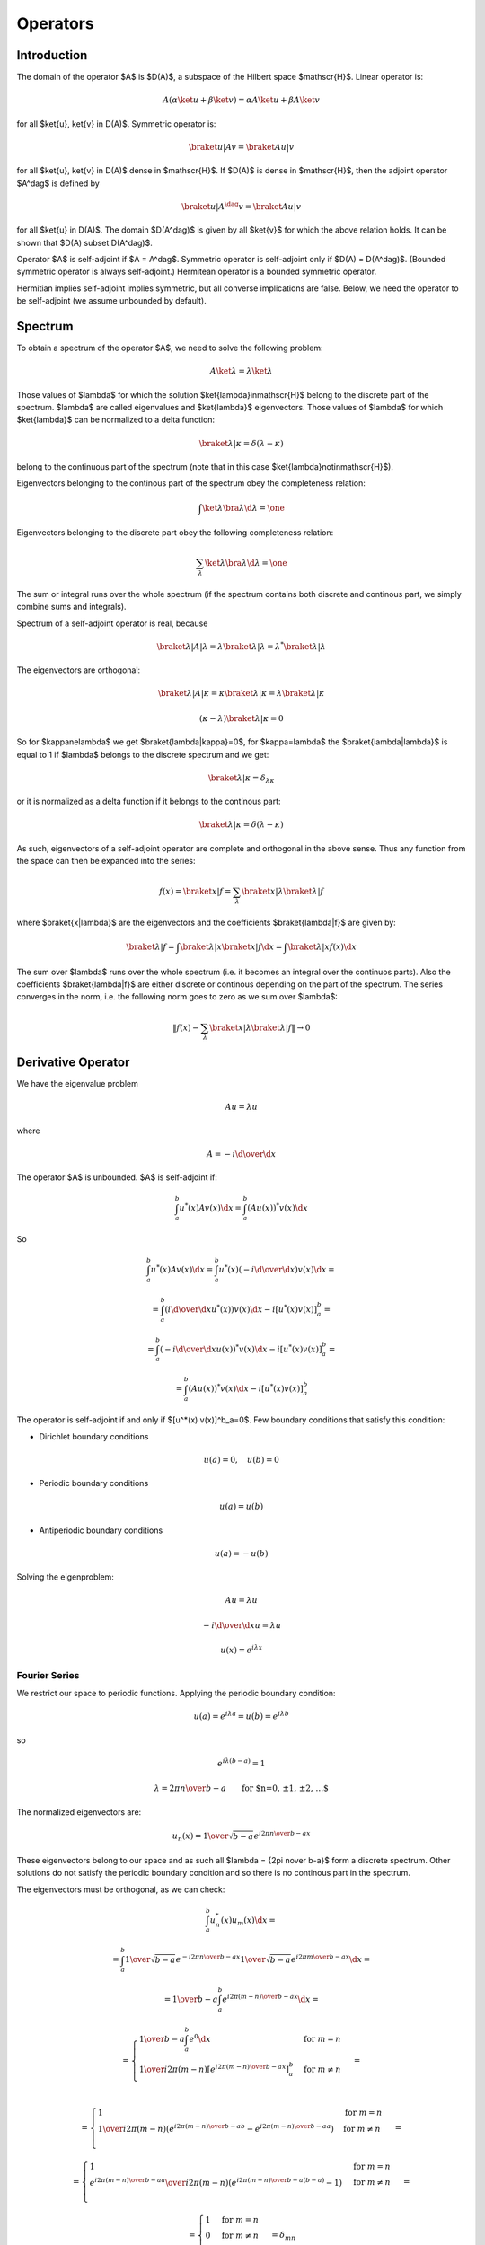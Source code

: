 =========
Operators
=========

Introduction
============

The domain of the operator $A$ is $D(A)$, a subspace of the Hilbert space
$\mathscr{H}$.
Linear operator is:

.. math::

    A (\alpha \ket{u} + \beta \ket{v}) = \alpha A \ket{u} + \beta A \ket{v}

for all $\ket{u}, \ket{v} \in D(A)$.
Symmetric operator is:

.. math::

    \braket{u|Av} = \braket{Au|v}

for all $\ket{u}, \ket{v} \in D(A)$ dense in $\mathscr{H}$.
If $D(A)$ is dense in $\mathscr{H}$, then the adjoint operator $A^\dag$ is
defined by

.. math::

    \braket{u|A^\dag v} = \braket{Au|v}

for all $\ket{u} \in D(A)$. The domain $D(A^\dag)$ is given by all
$\ket{v}$ for which the above relation holds. It can be shown that
$D(A) \subset D(A^\dag)$.

Operator $A$ is self-adjoint if $A = A^\dag$.
Symmetric operator is self-adjoint only if $D(A) = D(A^\dag)$. (Bounded
symmetric operator is always self-adjoint.)
Hermitean operator is a bounded symmetric operator.

Hermitian implies self-adjoint implies symmetric, but all converse implications
are false.
Below, we need the operator to be self-adjoint (we assume
unbounded by default).

Spectrum
========

To obtain a spectrum of the operator $A$, we need to solve the following
problem:

.. math::

    A \ket{\lambda} = \lambda \ket{\lambda}

Those values of $\lambda$ for which the solution $\ket{\lambda}\in\mathscr{H}$
belong to the discrete part of the spectrum. $\lambda$ are called eigenvalues
and $\ket{\lambda}$ eigenvectors.
Those values of $\lambda$ for which $\ket{\lambda}$ can be normalized
to a delta function:

.. math::

   \braket{\lambda|\kappa} = \delta(\lambda-\kappa)

belong to the continuous part of the spectrum (note that in this case
$\ket{\lambda}\notin\mathscr{H}$).

Eigenvectors belonging to the continous part of the spectrum obey the
completeness relation:

.. math::

    \int \ket{\lambda}\bra{\lambda} \d \lambda = \one

Eigenvectors belonging to the discrete part obey the following completeness
relation:

.. math::

    \sum_\lambda \ket{\lambda}\bra{\lambda} \d \lambda = \one

The sum or integral runs over the whole spectrum (if the spectrum contains both
discrete and continous part, we simply combine sums and integrals).

Spectrum of a self-adjoint operator is real, because

.. math::

    \braket{\lambda|A|\lambda} = \lambda \braket{\lambda|\lambda} =
        \lambda^* \braket{\lambda|\lambda}


The eigenvectors are orthogonal:

.. math::

    \braket{\lambda|A|\kappa} = \kappa \braket{\lambda|\kappa} =
        \lambda \braket{\lambda|\kappa}

    (\kappa-\lambda) \braket{\lambda|\kappa} = 0

So for $\kappa\ne\lambda$ we get $\braket{\lambda|\kappa}=0$,
for $\kappa=\lambda$ the $\braket{\lambda|\lambda}$ is equal to 1 if
$\lambda$ belongs to the discrete spectrum and we get:

.. math::

    \braket{\lambda|\kappa} = \delta_{\lambda\kappa}

or it is normalized as a delta function if it belongs to the continous part:

.. math::

    \braket{\lambda|\kappa} = \delta(\lambda-\kappa)


As such, eigenvectors of a self-adjoint operator are complete and orthogonal
in the above sense. Thus any function from the space can then be expanded into
the series:

.. math::

    f(x) = \braket{x|f} = \sum_\lambda \braket{x|\lambda}\braket{\lambda|f}

where $\braket{x|\lambda}$ are the eigenvectors and the
coefficients $\braket{\lambda|f}$ are given by:

.. math::

    \braket{\lambda|f} = \int \braket{\lambda|x}\braket{x|f} \d x
        = \int \braket{\lambda|x} f(x) \d x

The sum over $\lambda$ runs over the whole spectrum (i.e. it becomes an
integral over the continuos parts). Also the coefficients $\braket{\lambda|f}$
are either discrete or continous depending on the part of the spectrum.
The series converges in the norm, i.e. the following norm goes to zero as we
sum over $\lambda$:

.. math::

    \left\| f(x) - \sum_\lambda \braket{x|\lambda}\braket{\lambda|f} \right\|
        \to 0

.. _deriv_operator:

Derivative Operator
===================

We have the eigenvalue problem

.. math::

    A u = \lambda u

where

.. math::

    A = -i {\d \over \d x}

The operator $A$ is unbounded.
$A$ is self-adjoint if:

.. math::

    \int_a^b u^*(x) A v(x) \d x = \int_a^b (A u(x))^* v(x) \d x

So

.. math::

    \int_a^b u^*(x) A v(x) \d x
        = \int_a^b u^*(x) \left(-i {\d \over \d x}\right) v(x) \d x =

        = \int_a^b \left(i {\d \over \d x} u^*(x) \right) v(x) \d x
            -i[u^*(x) v(x)]^b_a =

        = \int_a^b \left(-i {\d \over \d x} u(x) \right)^* v(x) \d x
            -i[u^*(x) v(x)]^b_a =

        = \int_a^b (A u(x))^* v(x) \d x -i[u^*(x) v(x)]^b_a


The operator is self-adjoint if and only if $[u^*(x) v(x)]^b_a=0$.
Few boundary conditions that satisfy this condition:

* Dirichlet boundary conditions

.. math::

    u(a) = 0, \quad u(b) = 0

* Periodic boundary conditions

.. math::

    u(a) = u(b)

* Antiperiodic boundary conditions

.. math::

    u(a) = -u(b)

Solving the eigenproblem:

.. math::

    A u = \lambda u

    -i {\d \over \d x} u = \lambda u

    u(x) = e^{i\lambda x}


Fourier Series
--------------

We restrict our space to periodic functions.
Applying the periodic boundary condition:

.. math::

    u(a) = e^{i\lambda a} = u(b) = e^{i\lambda b}

so

.. math::

    e^{i\lambda (b-a)} = 1

    \lambda = {2\pi n\over b-a}\quad\quad{\mbox{for $n=0, \pm 1, \pm 2, \dots$}}

The normalized eigenvectors are:

.. math::

    u_n(x) = {1\over\sqrt{b-a}} e^{i {2\pi n\over b-a} x}

These eigenvectors belong to our space and as such all
$\lambda = {2\pi n\over b-a}$ form a discrete spectrum. Other solutions
do not satisfy the periodic boundary condition and so there is no continous
part in the spectrum.

The eigenvectors must be orthogonal, as we can check:

.. math::

    \int_a^b u_n^*(x) u_m(x) \d x =

    = \int_a^b
        {1\over\sqrt{b-a}} e^{-i {2\pi n\over b-a} x}
        {1\over\sqrt{b-a}} e^{i {2\pi m\over b-a} x}
        \d x =

    = {1\over b-a} \int_a^b
        e^{i {2\pi (m-n)\over b-a} x}
        \d x =

    = \begin{cases}
        {1\over b-a} \int_a^b e^{0} \d x & \mbox{for } m = n \\
        {1\over i 2\pi (m-n) } \left[e^{i {2\pi (m-n)\over b-a} x}\right]^b_a &
            \mbox{for } m \ne n \\
      \end{cases} =

    = \begin{cases}
        1 & \mbox{for } m = n \\
        {1\over i 2\pi (m-n) } \left(
            e^{i {2\pi (m-n)\over b-a} b}-e^{i {2\pi (m-n)\over b-a} a}\right) &
            \mbox{for } m \ne n \\
      \end{cases} =

    = \begin{cases}
        1 & \mbox{for } m = n \\
        {e^{i {2\pi (m-n)\over b-a} a}\over i 2\pi (m-n)} \left(
            e^{i {2\pi (m-n)\over b-a} (b-a)}-1\right) &
            \mbox{for } m \ne n \\
      \end{cases} =

    = \begin{cases}
        1 & \mbox{for } m = n \\
        0 & \mbox{for } m \ne n \\
      \end{cases} =
      \delta_{mn}

The eigenvectors must be complete:

.. math::

    \sum_{n=-\infty}^\infty \ket{n}\bra{n} = \one

    \sum_{n=-\infty}^\infty \braket{x|n}\braket{n|x'} = \braket{x|x'}

    \sum_{n=-\infty}^\infty u_n(x) u_n^*(x') \d x = \delta(x-x')

Any function $f(x)$ can then be expanded on the interval $[a, b]$ into the
Fourier series:

.. math::

    f(x) = \braket{x|f} = \sum_{n=-\infty}^\infty \braket{x|n}\braket{n|f}
    = \sum_{n=-\infty}^\infty c_n' u_n(x)
    = \sum_{n=-\infty}^\infty c_n' {1\over\sqrt{b-a}} e^{i {2\pi n\over b-a} x}
    = \sum_{n=-\infty}^\infty c_n e^{i {2\pi n\over b-a} x}

    c_n = c_n' {1\over\sqrt{b-a}}
        = \braket{n|f} {1\over\sqrt{b-a}}
        = {1\over\sqrt{b-a}} \int_a^b \braket{n|x}\braket{x|f} \d x
        = {1\over\sqrt{b-a}} \int_a^b u_n^*(x) f(x) \d x
        = {1\over b-a} \int_a^b e^{-i {2\pi n\over b-a} x} f(x) \d x

Equivalently, this can be written using $\sin$ and $\cos$ directly:

.. math::

    f(x)
        = \sum_{n=-\infty}^\infty c_n
            e^{i {2\pi n\over b-a} x} =

        = \sum_{n=-\infty}^\infty c_n
            \cos \left({2\pi n\over b-a} x\right)
        + \sum_{n=-\infty}^\infty i c_n
            \sin \left({2\pi n\over b-a} x\right) =

        = c_0 + \sum_{n=1}^\infty (c_n + c_{-n})
            \cos \left({2\pi n\over b-a} x\right)
        + \sum_{n=1}^\infty i (c_n - c_{-n})
            \sin \left({2\pi n\over b-a} x\right)

By introducing the coefficients $a_n$ and $b_n$:

.. math::

    a_n &= c_n + c_{-n}      \quad\quad {\mbox{for } n = 0, 1, 2, \dots} \\
    b_n &= i(c_n - c_{-n})   \quad\quad {\mbox{for } n = 1, 2, \dots}

we can write the series as:

.. math::

    f(x)
        = {a_0\over 2} + \sum_{n=1}^\infty a_n
            \cos \left({2\pi n\over b-a} x\right)
        + \sum_{n=1}^\infty b_n \sin \left({2\pi n\over b-a} x\right)

we get:

.. math::

    a_n = c_n + c_{-n}
        = {1\over b-a} \int_a^b \left(
            e^{-i {2\pi n\over b-a} x} + e^{i {2\pi n\over b-a} x}\right)
            f(x) \d x
        = {2\over b-a} \int_a^b \cos \left({2\pi n\over b-a} x\right)
            f(x) \d x

    b_n = i(c_n - c_{-n})
        = {i\over b-a} \int_a^b \left(
            e^{-i {2\pi n\over b-a} x} - e^{i {2\pi n\over b-a} x}\right)
            f(x) \d x
        = {2\over b-a} \int_a^b \sin \left({2\pi n\over b-a} x\right)
            f(x) \d x

Conceptually, we are taking the complex orthonormal basis
$u_n(x) = {1\over\sqrt{b-a}} e^{i {2\pi n\over b-a} x}$ and creating
a real orthonormal basis $v_n(x)$ composed of
$u_0$, $\Re u_1$, $\Re u_2$, ..., $\Im u_1$, $\Im u_2$, ... as follows:

.. math::

    v_n(x) = \begin{cases}
        \sqrt{2} \Re u_n =  {\sqrt 2\over\sqrt{b-a}}\cos {2\pi\over b-a} n x
            & \mbox{for } n > 0\\
        u_0  = {1\over\sqrt{b-a}}                     & \mbox{for } n = 0\\
        \sqrt{2} \Im u_{|n|} = {\sqrt 2\over\sqrt{b-a}}
            \sin {2\pi\over b-a} |n| x     & \mbox{for } n < 0\\
        \end{cases}

We are only summing over the positive arguments in $\sin$ and $\cos$, thus the
absolute value for $n < 0$. The basis $v_n$ is orthonormal:

.. math::

    \int_a^b v_n(x) v_m(x) \d x = \delta_{n m}

and complete:

.. math::

    \sum_{n=-\infty}^\infty v_n(x) v_n(x') \d x = \delta(x-x')

This is not the only way to create the real orthonormal basis. In general:

.. math::

    u_n(x) = \braket{x|n}

    v_n(x) = \braket{x|n}_R

    \ket{n}_R = \sum_m U_{n m} \ket{m}

We require the new basis $\ket{n}_R$ to be orthonormal:

.. math::

    \braket{n|m}_R = \delta_{n m}

    \sum_{kl} \braket{k|U^*_{nk} U_{ml} | l} = \delta_{n m}

    \sum_{kl} U^*_{nk} U_{ml} \delta_{kl} = \delta_{n m}

    \sum_k U^*_{nk} U_{mk} = \delta_{n m}

This restricts the $U_{nm}$ matrices to be unitary ($U^{-1} = U^\dag$),
because:

.. math::

    U U^\dag = \one

    (U U^\dag)_{mn} = (\one)_{mn} = \delta_{mn}

    \sum_k (U)_{mk} (U^\dag)_{kn} = \delta_{mn}

    \sum_k U_{mk} U^*_{nk} = \delta_{mn}

The unitarity condition also makes sure, that the real basis is complete:

.. math::

    \sum_n \ket{n}_R \bra{n}_R
        = \sum_n \sum_{kl} U_{nk} \ket{k}\bra{l} U_{nl}^*
        = \sum_{kl} \delta_{kl} \ket{k}\bra{l}
        = \sum_k \ket{k}\bra{k}
        = \one

Requiring $\ket{n}_R$ to be real and using $\ket{m}^* = \ket{-m}$ we get:

.. math::

    \ket{n}_R^* = \ket{n}_R

    \sum_m U_{nm}^* \ket{m}^* = \sum_m U_{nm} \ket{m}

    \sum_m U_{nm}^* \ket{-m} = \sum_m U_{nm} \ket{m}

    \sum_m U_{n,-m}^* \ket{m} = \sum_m U_{nm} \ket{m}

    \sum_m (U_{nm} -U_{n,-m}^*) \ket{m} = 0

    U_{nm} = U_{n,-m}^*

    U_{nm}^* = U_{n,-m}

Because the basis $\ket{m}$ is complete. So the only conditions on the matrices
$U_{mn}$ are:

.. math::

    U^{-1} = U^\dag

    U_{nm}^* = U_{n,-m}

They imply that the new basis will be real, orthonormal and complete.
Our final restriction is that we want each real basis element to correspond to
the same frequency $\pm m$ (possible sign change is ok): this means that
we can only mix the same frequencies, i.e.:

.. math::

    U_{nm} = 0\quad\mbox{for } |n| \ne |m|

and also that the nonzero matrix elements can only be of the form
$R e^{i{\pi\over 2} n}$ for $n=0, 1, 2, 3$ (i.e. $\pm R$ or $\pm iR$ for some
positive $R$).

Up to possible sign changes and permutations, this determines the matrix
uniquely. Our choice above is:

.. math::

    U_{nm} = \begin{cases}
        {\delta_{nm} + \delta_{n,-m}\over\sqrt{2}}   & \mbox{for } n > 0\\
        \delta_{0m}                                  & \mbox{for } n = 0\\
        {\delta_{nm} - \delta_{n,-m}\over i\sqrt{2}} & \mbox{for } n < 0\\
        \end{cases}

In other words, we get (except that the matrix is infinite):

.. math::

    \begin{pmatrix}
    v_3 \\
    v_2 \\
    v_1 \\
    v_0 \\
    v_{-1} \\
    v_{-2} \\
    v_{-3} \\
    \end{pmatrix} =
    \begin{pmatrix}
    {1\over  \sqrt 2} & & & & & &  {1\over  \sqrt2} \\
    & {1\over  \sqrt 2} & & & &  {1\over  \sqrt2} & \\
    & & {1\over  \sqrt 2} & &  {1\over  \sqrt2} & & \\
    & & &                  1                  & & & \\
    & & {1\over i\sqrt 2} & & -{1\over i\sqrt2} & & \\
    & {1\over i\sqrt 2} & & & & -{1\over i\sqrt2} & \\
    {1\over i\sqrt 2} & & & & & & -{1\over i\sqrt2} \\
    \end{pmatrix}
        \begin{pmatrix}
        u_3 \\
        u_2 \\
        u_1 \\
        u_0 \\
        u_{-1} \\
        u_{-2} \\
        u_{-3} \\
        \end{pmatrix}

Fourier Transform
-----------------

Our domain is $(-\infty, \infty)$, so the solution of the eigen problem is:

.. math::

    A u = \lambda u

    -i {\d \over \d x} u = \lambda u

    u(x) = e^{i\lambda x}

The normalized eigenfunctions are:

.. math::

    u_\lambda(x) = {1\over\sqrt{2\pi}} e^{i\lambda x}

We calculate the normalization:

.. math::

    \int_{-\infty}^\infty u_\lambda^*(x) u_\kappa(x) \d x =

    = \int_{-\infty}^\infty
        {1\over\sqrt{2\pi}} e^{-i\lambda x}
        {1\over\sqrt{2\pi}} e^{i\kappa x}
        \d x =

    = {1\over 2\pi} \int_{-\infty}^\infty e^{i(\kappa-\lambda) x} \d x =

    = \delta(\kappa-\lambda)

So the spectrum is continous. The eigenvectors must be complete:

.. math::

    \int_{-\infty}^\infty \ket{\lambda}\bra{\lambda} \d \lambda = \one

    \int_{-\infty}^\infty \braket{x|\lambda}\braket{\lambda|x'} \d \lambda
        = \braket{x|x'}

    \int_{-\infty}^\infty u_\lambda(x) u_\lambda^*(x') \d \lambda = \delta(x-x')

Any function $f(x)$ can then be written as:

.. math::

    f(x) = \braket{x|f}
    = \int_{-\infty}^\infty \braket{x|\lambda}\braket{\lambda|f} \d \lambda
    = \int_{-\infty}^\infty u_\lambda(x) \hat f(\lambda) \d \lambda
    = {1\over\sqrt{2\pi}} \int_{-\infty}^\infty e^{i\lambda x}
        \hat f(\lambda) \d \lambda

where $\hat f(\lambda)$ is called the Fourier transform of $f(x)$:

.. math::

    \hat f(\lambda) = \braket{\lambda|f}
    = \int_{-\infty}^\infty \braket{\lambda|x}\braket{x|f} \d x
    = \int_{-\infty}^\infty u_\lambda^*(x) f(x) \d x
    = {1\over\sqrt{2\pi}}\int_{-\infty}^\infty
        e^{-i\lambda x} f(x) \d x

Sturm–Liouville Operator
========================

The Sturm-Liouville operator $L$ is:

.. math::

    L u(x)  = {1 \over w(x)} \left(-{\d\over \d x}
        \left(p(x){\d u(x)\over dx}\right) +q(x) u(x) \right)

Everything is real.
The scalar product is weighted by $w(x)$. The operator is self-adjoint if:

.. math::

    \int_a^b u(x) L v(x) w(x) \d x = \int_a^b (L u(x)) v(x) w(x) \d x

so

.. math::

    \int_a^b u(x) L v(x) w(x) \d x =

    = \int_a^b u(x) {1 \over w(x)} \left(-{\d\over \d x}
        \left(p(x){\d v(x)\over dx}\right) +q(x) v(x) \right)
        w(x) \d x =

    = \int_a^b \left(-u(x) {\d\over \d x}
        \left(p(x){\d v(x)\over dx}\right) + u(x) q(x) v(x) \right)
        \d x =

    = \int_a^b \left({\d u(x)\over\d x} p(x){\d v(x)\over dx}
        + u(x) q(x) v(x) \right) \d x
          -\left[u(x)p(x){\d v(x)\over dx}\right]^b_a
          =

    = \int_a^b \left(-{\d\over \d x} \left(p(x) {\d u(x)\over\d x}\right) v(x)
        + u(x) q(x) v(x) \right) \d x
          -\left[u(x)p(x){\d v(x)\over dx}-{\d u(x)\over dx}p(x)v(x)\right]^b_a
          =

    = \int_a^b \left(L u(x)\right) v(x) w(x) \d x
          -\left[u(x)p(x){\d v(x)\over dx}-{\d u(x)\over dx}p(x)v(x)\right]^b_a

And the operator $L$ is self-adjoint if and only if:

.. math::

    \left[u(x)p(x)v'(x)-u'(x)p(x)v(x)\right]^b_a = 0

This condition can be satisfied by various boundary conditions.
For example:

* Dirichlet boundary conditions

.. math::

    u(a) = 0, \quad u(b) = 0

* Neumann boundary conditions

.. math::

    u'(a) = 0, \quad u'(b) = 0

* Periodic boundary conditions

.. math::

    u(a)  &= u(b) \\
    u'(a) &= u'(b)

* Antiperiodic boundary conditions

.. math::

    u(a)  &= -u(b) \\
    u'(a) &= -u'(b)

or mixtures of these, e.g. Dirichlet at $x=a$ and Neumann at $x=b$.

Legendre Polynomials
--------------------

Legendre polynomials $P_n(x)$ are solutions of the Sturm–Liouville problem on
the interval $[-1, 1]$ with $p(x)=1-x^2$, $q(x)=0$, $w(x)=1$ and
$\lambda=n(n+1)$:

.. math::

    L u(x)  = n(n+1) u(x)

    L u(x)  = -{\d\over \d x} \left((1-x^2){\d u(x)\over dx}\right)

The operator $L$ is self-adjoint due to vanishing $p(x)$ at
the endpoints:

.. math::

    \left[(u(x)v'(x)-u'(x)v(x))p(x)\right]_{-1}^1
        = \left[(u(x)v'(x)-u'(x)v(x))(1-x^2)\right]_{-1}^1 = 0

We restrict our space to bounded functions. The solutions of the eigenvalue
problem for integer $n$ are Legendre polynomials $P_n(x)$, the normalized
eigenvectors $u_n(x)$ are:

.. math::

    u_n(x) = \sqrt{2n+1\over 2} P_n(x)

Solutions for non
integer $n$ are Legendre functions that are singular at the end points and as
such are not solutions that we want. As such, the spectrum is discrete and the
Legendre polynomials form a complete orthogonal basis for functions
on the interval $[-1, 1]$:

.. math::

    \int_{-1}^1 u_n(x) u_m(x)
    = {2n+1\over 2} \int_{-1}^1 P_n(x) P_m(x)
    = \delta_{n m}

    \sum_{n=0}^\infty u_n(x) u_n(x')
    = {2n+1\over 2} \sum_{n=0}^\infty P_n(x) P_n(x')
    = \delta(x-x')

any function $f(x)$ on the interval $[-1, 1]$ can be expanded as:

.. math::

    f(x) = \sum_{n=0}^\infty f_n' u_n(x)
        = \sum_{n=0}^\infty f_n' \sqrt{2n+1\over 2} P_n(x)
        = \sum_{n=0}^\infty f_n P_n(x)

    f_n = f_n' \sqrt{2n+1\over 2}
        = \sqrt{2n+1\over 2} \int_{-1}^1 u_n(x) f(x)
        = {2n+1\over 2} \int_{-1}^1 P_n(x) f(x)

Angular Momentum Operator
=========================

The angular momentum operators $L_1$, $L_2$ and $L_3$ are given by:

.. math::

    L_j = -i \epsilon_{jkl} x_k \partial_l

in spherical coordinates:

.. math::

    L_1 &= i \left(\sin \phi \ \partial_\theta
         + \cot \theta \cos \phi \ \partial_\phi\right) \\
    L_2 &= i \left(-\cos\phi \ \partial_\theta
        + \cot \theta \sin \phi \ \partial_\phi\right) \\
    L_3 &= -i \partial_\phi

and

.. math::

    L^2 = L_1^2 + L_2^2 + L_3^2 =
         - \left( {1\over\sin\theta} \partial_\theta
                \left(\sin\theta \ \partial_\theta \right)
         + {1\over \sin^2\theta}\partial_\phi^2\right)

The eigenproblem is:

.. math::
    :label: Ylm_eig

    L^2 \ket{lm} &= l(l+1) \ket{lm} \\
    L_3 \ket{lm} &= m \ket{lm}

Using Condon & Shortley phase convention, it can be shown that:

.. math::
    :label: ladder

    (L_1 \pm i L_2) \ket{l, m} = \sqrt{(l \mp m)(l\pm m + 1)} \ket{l,m \pm 1}

and by repeated application:

.. math::

    (L_1 \pm i L_2)^k \ket{l, m} =

        = \sqrt{(l \mp m)(l \mp m-1)\cdots(l\mp m -k+1)
            (l\pm m + 1)(l\pm m + 2)\cdots(l\mp m + k)} \ket{l,m \pm k} =

        = \sqrt{{(l\mp m)!\over (l\pm m)!} {(l\pm m + k)!\over (l\mp m - k)!}}
            \ket{l,m \pm k}

where

.. math::

    L_1 + i L_2 = i \sin \phi \ \partial_\theta
         + i \cot \theta \cos \phi \ \partial_\phi
        \pm \left(\cos\phi \ \partial_\theta
        - \cot \theta \sin \phi \ \partial_\phi\right) =

    = e^{\pm i\phi} \left(\pm \partial_\theta + i \cot\theta \partial_\phi
        \right)

The solution of :eq:`Ylm_eig` is of the form:

.. math::
    :label: Ylm_form

    \braket{\theta \phi | l m} = Y_{lm}(\theta, \phi)
        = \Theta_{lm}(\theta) \Phi_m(\phi)

and we get from :eq:`Ylm_eig`:

.. math::

    -i {\d\over\d\phi} \Phi_m(\phi) = m \Phi_m(\phi)

on the interval $[0, 2 \pi]$ with the boundary condition $\Phi_m(0) =
\Phi_m(2\pi)$. From
:ref:`deriv_operator` the eigenvalues are all integer $m$
and the normalized eigenvector is:

.. math::
    :label: Phi_sol

    \Phi_m(\phi) = {1\over\sqrt{2\pi}} e^{im\phi}

Substituting :eq:`Phi_sol` into :eq:`Ylm_form` we get from
:eq:`Ylm_eig` an ordinary second order differential equation for
$\Theta_{lm}(\theta)$:

.. math::

    L^2 \ket{lm} = l(l+1) \ket{lm}

    - \left( {1\over\sin\theta} \partial_\theta
                \left(\sin\theta \ \partial_\theta \right)
         + {1\over \sin^2\theta}\partial_\phi^2\right)
        {1\over\sqrt{2\pi}} e^{im\phi} \Theta_{lm}
        = l(l+1) {1\over\sqrt{2\pi}} e^{im\phi} \Theta_{lm}

    {1\over\sin\theta} {\d\over\d \theta}
                \left(\sin\theta {\d\over\d \theta} \Theta_{lm}\right)
                +
            \left( l(l+1) - {m^2\over \sin^2\theta} \right) \Theta_{lm} = 0

    {\d\over\d \cos\theta} \left((1-\cos^2\theta)
        {\d\over\d \cos \theta} \Theta_{lm}\right)
                +
            \left( l(l+1) - {m^2\over 1-\cos^2\theta} \right) \Theta_{lm} = 0

    {\d\over\d z} \left((1-z^2) {\d \Theta_{lm}\over\d z}\right)
        + \left(l (l+1) - {m^2\over 1-z^2}\right)\Theta_{lm} = 0

where

.. math::

    z = \cos\theta

This equation can be solved using the following approach.
From :eq:`ladder` we get:

.. math::

    (L_1\pm iL_2)Y_{lm}(\theta, \phi)
    = (L_1\pm iL_2)\Theta_{lm}(\theta)\Phi_m(\phi) =

    = e^{\pm i\phi} \left(\pm \partial_\theta + i \cot\theta \partial_\phi
        \right) \Theta_{lm}(\theta) {1\over\sqrt{2\pi}} e^{im\phi} =

    = {1\over\sqrt{2\pi}} e^{i(m\pm1)\phi}
        \left(\pm {\d\over\d \theta} -m \cot\theta \right) \Theta_{lm}(\theta) =

    = \mp {1\over\sqrt{2\pi}} e^{i(m\pm1)\phi}
        \left(\sin\theta {\d\over\d \cos \theta} \mp m
            {\d\sin\theta\over\d \cos\theta} \right) \Theta_{lm}(\theta) =

    = \mp {1\over\sqrt{2\pi}} e^{i(m\pm1)\phi}
        \sin^{1\pm m}\theta \left({\d\over\d \cos \theta}
        \sin^{\mp m}\theta\ \Theta_{lm}(\theta) \right) =

    = \mp \Phi_{m\pm 1}(\phi)
        \sin^{1\pm m}\theta \left({\d\over\d \cos \theta}
        \sin^{\mp m}\theta\ \Theta_{lm}(\theta) \right)


and by repeated application we get:

.. math::

    (L_1\pm iL_2)^k Y_{lm}(\theta, \phi)
    = (\mp 1)^k \Phi_{m\pm k}(\phi)
        \sin^{k\pm m}\theta \left({\d^k\over(\d \cos \theta)^k}
        \sin^{\mp m}\theta\ \Theta_{lm}(\theta) \right) =

    = \sqrt{{(l\mp m)!\over (l\pm m)!} {(l\pm m + k)!\over (l\mp m - k)!}}
        \Phi_{m \pm k}(\phi) \Theta_{l,m\pm k}(\theta)

from which we obtain:

.. math::
    :label: Theta_lmpmk

    \Theta_{l,m\pm k}(\theta) =
        \sqrt{{(l\pm m)!\over (l\mp m)!} {(l\mp m - k)!\over (l\pm m + k)!}}
            (\mp 1)^k
        \sin^{k\pm m}\theta \left({\d^k\over(\d \cos \theta)^k}
        \sin^{\mp m}\theta\ \Theta_{lm}(\theta) \right)

As a special case for $m=0$ and $k=m>0$ we get:

.. math::
    :label: Theta_lpmm

    \Theta_{l,\pm m}(\theta) =
            (\mp 1)^m
        \sqrt{{(l - m)!\over (l + m)!}}
        \sin^{m}\theta \left({\d^m\over(\d \cos \theta)^m}
        \Theta_{l0}(\theta) \right)

and for $m=l$ and $k=l-m$ we get (we only use the $\Theta_{l,m- k}$ branch):

.. math::
    :label: Theta_ll

    \Theta_{lm}(\theta) =
    \Theta_{l,l-(l-m)}(\theta) =

        = \sqrt{{(l- l)!\over (l+ l)!} {(l+ l - (l-m))!\over (l- l +
        l-m)!}}
            (+ 1)^{l-m}
        \sin^{l-m- l}\theta \left({\d^{l-m}\over(\d \cos \theta)^{l-m}}
        \sin^{+ l}\theta\ \Theta_{ll}(\theta) \right) =

        = \sqrt{{1\over (2l)!} {(l+m)!\over (l-m)!}}
        {1\over\sin^m\theta} \left({\d^{l-m}\over(\d \cos \theta)^{l-m}}
        \sin^l\theta\ \Theta_{ll}(\theta) \right)

From
:eq:`ladder` we get:

.. math::

    (L_1 + i L_2) Y_{ll}
        = \sqrt{(l - l)(l + l + 1)} Y_{ll} = 0

Using :eq:`Phi_sol` this gives us a first order differential equation:

.. math::

    (L_1 + i L_2) \Theta_{ll} \Phi_l = 0

    e^{i\phi} \left(\partial_\theta + i \cot\theta \partial_\phi
        \right) \Theta_{ll} {1\over\sqrt{2\pi}} e^{i l\phi} = 0

    {\partial \Theta_{ll}\over\partial \theta} - l \cot \theta \ \Theta_{ll} = 0

from which

.. math::
    :label: Theta_ll_form

    \Theta_{ll}(\theta) = (-1)^l \sqrt{(2l+1)!\over 2} {1\over 2^l l!}
        \sin^l \theta

It is normalized as:

.. math::

    \int_0^\pi \Theta_{ll}^2 \sin\theta\ \d\theta = 1

We used the value of the integral:

.. math::

    \int_0^\pi \sin^{2l+1}\theta\ \d\theta = {\sqrt\pi\ \Gamma(l+1)
        \over \Gamma(l+{3\over2})}
     = {\sqrt\pi\  2^{l+1} l! \over (2l+1)!! \sqrt\pi}
     = {2^{l+1} l! \over (2l+1)!!}
     = {2^{2l+2} (l+1)! l! \over (2l+2)!} =

     = {(2^{l+1} l!)^2 (l+1) \over (2l+2)!}
     = {4 (2^l l!)^2 (l+1) \over (2l+1)! 2 (l+1)}
     = {2 (2^l l!)^2 \over (2l+1)!}

Using :eq:`Theta_ll_form` in :eq:`Theta_ll` we get:

.. math::

    \Theta_{lm}(\theta)
        = (-1)^l \sqrt{{2l+1\over 2}{(l+m)!\over (l-m)!}}
        {1\over 2^l l!}
        {1\over\sin^m\theta} {\d^{l-m}\over(\d \cos \theta)^{l-m}}
        \sin^{2l}\theta

for $m=0$ we obtain:

.. math::

    \Theta_{l0}(\theta)
        = (-1)^l \sqrt{{2l+1\over 2}}
        {1\over 2^l l!}
        {\d^l\over(\d \cos \theta)^l}
        \sin^{2l}\theta =

        = \sqrt{{2l+1\over 2}}
        {1\over 2^l l!}
        {\d^l\over(\d \cos \theta)^l}
        (\cos^2\theta-1)^l =

        = \sqrt{{2l+1\over 2}} P_l(\cos\theta)

where

.. math::

    P_l(z) = {1\over 2^l l!} {\d^l\over\d z^l} (z^2-1)^l

is the Rodrigues' formula for Legendre polynomials.
We substitute $\Theta_{l0}$ into :eq:`Theta_lpmm` and get:

.. math::
    :label: Theta3

    \Theta_{l,\pm m}(\theta) =
            (\mp 1)^m
        \sqrt{{2l+1\over 2}{(l - m)!\over (l + m)!}}
        \sin^{m}\theta \left({\d^m\over(\d \cos \theta)^m}
        P_l(\cos\theta) \right)

Hence $\Theta_{lm} = (-1)^m \Theta_{l,-m}$.
Using associated Legendre polynomials, we can write:

.. math::
    :label: thetaPlm

    \Theta_{lm}(\theta) = \sqrt{{2l+1\over 2}{(l-m)!\over (l+m)!}}
        P_l^m(\cos \theta)

where (for all $m$):

.. math::

        P_l^m(\cos \theta)
        = (-1)^l {(l+m)!\over (l-m)!} {1\over 2^l l!}
        {1\over\sin^m\theta} {\d^{l-m}\over(\d \cos \theta)^{l-m}}
        \sin^{2l}\theta =

        = {(l+m)!\over (l-m)!} {1\over 2^l l!}
        {1\over\sin^m\theta} {\d^{l-m}\over(\d \cos \theta)^{l-m}}
        (\cos^2\theta-1)^l =

        = (-1)^m {1\over 2^l l!}
        {(1-\cos^2)^m\theta\over\sin^m\theta}
            {\d^{l+m}\over(\d \cos \theta)^{l+m}}
        (\cos^2\theta-1)^l =

        = (-1)^m {1\over 2^l l!}
        \sin^m\theta {\d^{l+m}\over(\d \cos \theta)^{l+m}}
        (\cos^2\theta-1)^l =

        = (-1)^m {1\over 2^l l!}
        (1-z^2)^{m\over 2} {\d^{l+m}\over \d z^{l+m}} (z^2-1)^l

hence (comparing the second and fourth equation above):

.. math::
    :label: Pmm

    P^{-m}_l(z) = (-1)^m {(l-m)!\over (l+m)!} P_l^m(z)

This is valid for all $m$ (positive or negative).
For $m \ge 0$ we get from :eq:`Theta3` and :eq:`Pmm`:

.. math::

        P_l^{m}(\cos \theta) =
            (-1)^m
        \sin^{m}\theta {\d^m\over(\d \cos \theta)^m} P_l(\cos\theta)

        P_l^{-m}(\cos \theta) = {(l-m)!\over (l+m)!}
        \sin^{m}\theta {\d^m\over(\d \cos \theta)^m} P_l(\cos\theta)

        P_l^{m}(z) =
            (-1)^m
        (1-z^2)^{m\over2} {\d^m\over\d z^m} P_l(z)

        P_l^{-m}(z) = {(l-m)!\over (l+m)!}
        (1-z^2)^{m\over2} {\d^m\over\d z^m} P_l(z)

This is usually used as the definition of the associated Legendre polynomials.
They include the Condon & Shortley phase factor $(-1)^m$ (only for positive
$m$). Some authors omit it (then it needs to be included in the equation
:eq:`thetaPlm`). Note that :eq:`thetaPlm` for $m<0$ can be also written as:

.. math::

    \Theta_{lm}(\theta)
        = \sqrt{{2l+1\over 2}{(l-m)!\over (l+m)!}} P_l^m(\cos \theta)
        = \sqrt{{2l+1\over 2}{(l+m)!\over (l-m)!}} {(l-m)!\over (l+m)!}
            P_l^m(\cos \theta) =

        = (-1)^m \sqrt{{2l+1\over 2}{(l+m)!\over (l-m)!}} P_l^{-m}(\cos \theta)
        = (-1)^m \sqrt{{2l+1\over 2}{(l-|m|)!\over (l+|m|)!}} P_l^{|m|}
            (\cos \theta)

Thanks to

.. math::

    i^{m-|m|} = \begin{cases}
        1      & \mbox{for } m \ge 0\\
        (-1)^m & \mbox{for } m < 0\\
        \end{cases}

we can write for all $m$:

.. math::

    \Theta_{lm}(\theta)
        = \sqrt{{2l+1\over 2}{(l-m)!\over (l+m)!}} P_l^m(\cos \theta)
        = i^{m-|m|} \sqrt{{2l+1\over 2}{(l-|m|)!\over (l+|m|)!}}
            P_l^{|m|}(\cos \theta)

The normalization of associated Legendre polynomials is:

.. math::

    \int_{-1}^1 \Theta_{lm}(\theta) \Theta_{l' m}(\theta)
        \sin\theta \d \theta
        = \delta_{l l'}

    \int_{-1}^1 P_l^m(x) P_{l'}^m(x) \d x = {2\over 2l+1} {(l+m)!\over(l-m)!}
        \delta_{l l'}

Finally, we get (for all $m$):

.. math::

    Y_{lm}(\theta, \phi)
        = \Theta_{lm}(\theta) \Phi_m(\phi)
        = \sqrt{{2l+1\over 4\pi}{(l-m)!\over (l+m)!}}
        P_l^m(\cos \theta) e^{im\phi} =

        = i^{m-|m|} \sqrt{{2l+1\over 4\pi}{(l-|m|)!\over (l+|m|)!}}
        P_l^{|m|}(\cos \theta) e^{im\phi} =

        = (-1)^m i^{m+|m|} \sqrt{{2l+1\over 4\pi}{(l-|m|)!\over (l+|m|)!}}
        P_l^{|m|}(\cos \theta) e^{im\phi}

Any function on the sphere can be expanded as:

.. math::

    f(\theta, \phi) = \braket{\theta \phi | f}
    = \sum_{l=0}^\infty \sum_{m=-l}^l \braket{\theta \phi|l m}
        \braket{l m | f}
    = \sum_{l=0}^\infty \sum_{m=-l}^l Y_{lm}(\theta, \phi)
        f_{l m}

    f_{lm} = \braket{l m | f}
    = \int \braket{l m | \Omega} \braket{\Omega | f} \d\Omega =

    = \int_0^{2\pi}\d\phi \int_0^\pi \d\theta
        \braket{l m | \theta \phi} \braket{\theta \phi | f} \sin \theta
    = \int_0^{2\pi}\d\phi \int_0^\pi \d\theta \ 
        Y_{lm}^*(\theta, \phi) f(\theta, \phi)  \sin \theta

Real Spherical Harmonics
------------------------

The most obvious approach is to use a similar way as for Fourier series.
We rearrange the sum:

.. math::

    f(\theta, \phi)
    = \sum_{l=0}^\infty \sum_{m=-l}^l Y_{lm}(\theta, \phi)
        f_{l m}
    = \sum_{l=0}^\infty \sum_{m=-l}^l \Theta_{lm}(\theta, \phi)
        {1\over\sqrt {2\pi}} e^{im\phi}
        f_{l m} =

    = {1\over\sqrt {2\pi}}
    \sum_{l=0}^\infty \sum_{m=-l}^l
        \left(
            \Theta_{lm}(\theta, \phi)
            \cos m \phi
            f_{l m}
        +
            \Theta_{lm}(\theta, \phi)
            i \sin m \phi
        f_{l m} \right) =

    = {1\over\sqrt {2\pi}}
    \sum_{l=0}^\infty
        \left(
        \Theta_{l0}(\theta, \phi) f_{l 0}
        +
        \sum_{m=1}^l \left(
            (
            \Theta_{lm}(\theta, \phi)
            f_{l m}
            +
            \Theta_{l,-m}(\theta, \phi)
            f_{l, -m})
            \cos m \phi
        +
            i(
            \Theta_{lm}(\theta, \phi)
            f_{l m}
            -
            \Theta_{l,-m}(\theta, \phi)
            f_{l, -m})
             \sin m \phi
         \right)\right) =

    = {1\over\sqrt {2\pi}}
    \sum_{l=0}^\infty
        \left(
        \Theta_{l0}(\theta, \phi) f_{l 0}
        +
        \sum_{m=1}^l  \left(
            \Theta_{lm}(\theta, \phi)
            ( f_{l m} + (-1)^m f_{l, -m}) \cos m \phi
        +
            \Theta_{lm}(\theta, \phi)
            i(f_{lm} - (-1)^m f_{l, -m}) \sin m \phi
         \right)\right) =

    = {1\over\sqrt {2\pi}}
    \sum_{l=0}^\infty
        \left(
        \Theta_{l0}(\theta, \phi) f_{l 0}
        +
        \sum_{m=1}^l  \left(
            \Theta_{lm}(\theta, \phi)
            {f_{l m} + (-1)^m f_{l, -m}\over \sqrt 2} \sqrt 2 \cos m \phi
        +
            \Theta_{lm}(\theta, \phi)
            i{ f_{lm} - (-1)^m f_{l, -m}\over \sqrt 2} \sqrt 2 \sin m \phi
         \right)\right) =

    = {1\over\sqrt {2\pi}}
    \sum_{l=0}^\infty
        \left(
        \Theta_{l0}(\theta, \phi) \tilde f_{l 0}
        +
        \sum_{m=1}^l  \left(
            \Theta_{lm}(\theta, \phi)
            \tilde f_{l m} \sqrt 2 \cos m \phi
        +
            \Theta_{lm}(\theta, \phi)
            \tilde f_{l, -m} \sqrt 2 \sin m \phi
         \right)\right) =

    = {1\over\sqrt {2\pi}}
    \sum_{l=0}^\infty
        \left(
        \Theta_{l0}(\theta, \phi) \tilde f_{l 0}
        +
        \sum_{m=1}^l
            \Theta_{lm}(\theta, \phi)
            \tilde f_{l m} \sqrt 2 \cos m \phi
        +\sum_{m=-l}^{-1}
            \Theta_{l|m|}(\theta, \phi)
            \tilde f_{lm} \sqrt 2 \sin |m| \phi
         \right) =

    = \sum_{l=0}^\infty \sum_{m=-l}^l Z_{lm}(\theta, \phi)
        \tilde f_{l m}

Where the real spherical harmonics $Z_{lm}$ are:

.. math::

    Z_{lm}(\theta, \phi) = \begin{cases}
        \sqrt{2} {\Theta_{lm}\over\sqrt{2\pi}} \cos m \phi & \mbox{for } m > 0\\
        {\Theta_{l0}\over\sqrt{2\pi}} & \mbox{for } m = 0\\
        \sqrt{2} {\Theta_{l |m|}\over\sqrt{2\pi}} \sin |m| \phi
            & \mbox{for } m < 0\\
      \end{cases}
    =
    \begin{cases}
        \sqrt{2} \Re(Y_{lm}(\theta, \phi))\\
        Y_{l0}(\theta, \phi) \\
        \sqrt{2} \Im(Y_{l |m|}(\theta, \phi))\\
      \end{cases}
    =
    \begin{cases}
        {1\over\sqrt{2}}(Y_{lm}(\theta, \phi) + Y_{lm}^*(\theta, \phi))\\
        Y_{l0}(\theta, \phi) \\
        {1\over i\sqrt{2}} (Y_{l |m|}(\theta, \phi) -Y_{l|m|}^*(\theta, \phi))\\
      \end{cases}

and the coefficients $\tilde f_{lm}$ are:

.. math::


    \tilde f_{lm} = \begin{cases}
        {f_{l m} + (-1)^m f_{l, -m}\over \sqrt 2} & \mbox{for } m > 0\\
        f_{l0} & \mbox{for } m = 0\\
        i{ f_{l,-m} - (-1)^m f_{lm}\over \sqrt 2} & \mbox{for } m < 0\\
      \end{cases}
    =
    \begin{cases}
        \int {Y_{lm}^*+(-1)^m Y_{l,-m}^*\over\sqrt2} f \d\Omega \\
        \int Y_{l0}^* f \d\Omega \\
        \int i{Y_{l,-m}^*-(-1)^m Y_{lm}^*\over\sqrt2} f \d\Omega \\
      \end{cases}

    =
    \begin{cases}
        \int {Y_{lm}^*+ Y_{lm}\over\sqrt2} f \d\Omega \\
        \int Y_{l0} f \d\Omega \\
        \int {Y_{l, -m}-Y_{l, -m}^*\over i\sqrt2} f \d\Omega \\
      \end{cases}
    =
    \begin{cases}
        \int {Y_{lm}^*+ Y_{lm}\over\sqrt2} f \d\Omega \\
        \int Y_{l0} f \d\Omega \\
        \int {Y_{l |m|}-Y_{l |m|}^*\over i\sqrt2} f \d\Omega \\
      \end{cases}
    =
        \int Z_{lm} f \d\Omega

The factor $\sqrt{2}$ in the definition makes the real spherical harmonics
properly normalized:

.. math::

    \int Z_{l m}(\theta, \phi) Z_{l' m'}(\theta, \phi) \d \Omega
        =\delta_{l l'} \delta_{m m'}

From the above derivation, it is not immediately clear how to obtain other
parametrizations of real spherical harmonics. And also what identities they
obey. More systematic approach is to use the transformation matrices just like
for the Fourier series:

.. math::

    Z_{l\mu}(\theta, \phi) = \braket{\theta\phi|l\mu}_R
        = \sum_{m=-l}^l U^l_{\mu m} Y_{lm}(\theta, \phi)
        = \sum_{m=-l}^l U^l_{\mu m} \braket{\theta \phi | lm}

    \ket{l\mu}_R = \sum_{m=-l}^l U^l_{\mu m} \ket{lm}

We require orthonormality:

.. math::

    \braket{l\mu | l\mu'}_R = \delta_{\mu \mu'}

This implies unitarity of the $U^l$ matrices for the given $l$.
Requiring $\ket{l\mu}_R$ to be real and using
$\ket{lm}^* = (-1)^m \ket{l,-m}$ we get:

.. math::

    \ket{l\mu}_R^* = \ket{l\mu}_R

    \sum_m (U^l_{\mu m})^* \ket{lm}^* = \sum_m U^l_{\mu m} \ket{m}

    \sum_m (U^l_{\mu m})^* (-1)^m \ket{l,-m} = \sum_m U^l_{\mu m} \ket{m}

    \sum_m (U^l_{\mu, -m})^* (-1)^m \ket{lm} = \sum_m U^l_{\mu m} \ket{m}

    \sum_m (U^l_{\mu m} - (U^l_{\mu, -m})^*) (-1)^m) \ket{m}

    U^l_{\mu m} = (-1)^m (U^l_{\mu, -m})^*

    (U^l_{\mu m})^* = (-1)^m U^l_{\mu, -m}

As for Fourier series, we require not to mix frequencies and phases, so we get:

.. math::

    U_{nm}^l = 0\quad\mbox{for } |n| \ne |m|

and also that the nonzero matrix elements can only be of the form
$R e^{i{\pi\over 2} n}$ for $n=0, 1, 2, 3$ (i.e. $\pm R$ or $\pm iR$ for some
positive $R$). Up to signs and permutations, this determines the matrices
uniquely. As for Fourier series, this implies orthonormality and completeness
of the real spherical harmonics:

.. math::

    \braket{l' m' | l m}_R = \delta_{ll'} \delta_{mm'}

    \sum_{l=0}^\infty \sum_{m=-l}^l \ket{lm}_R \bra{lm}_R = \one

Also, thanks to unitarity we get:

.. math::

    \sum_{m=-l}^l Z_{lm}(\Omega) Z_{lm}(\Omega')
    = \sum_{m=-l}^l \sum_{m' m''} U^l_{m m'} Y_{lm'}(\Omega)
        (U^l_{m m''})^* Y_{lm''}^*(\Omega')
    = \sum_{m' m''} \delta_{m' m''} Y_{lm'}(\Omega) Y_{lm''}^*(\Omega') =

    = \sum_{m=-l}^l Y_{lm}(\Omega) Y^*_{lm}(\Omega')
    = {2l+1\over 4\pi} P_l(\cos \gamma)

and

.. math::

    {1\over |{\bf r}-{\bf r'}|}
        =\sum_{l=0}^\infty{r_{<}^l\over r_{>}^{l+1}} P_l({\bf\hat r}\cdot {\bf\hat r'})
        = \sum_{lm}{r_{<}^l\over r_{>}^{l+1}}
            {4\pi\over 2l+1}Y_{lm}({\bf\hat r})Y_{lm}^*({\bf\hat r}')
        = \sum_{lm}{r_{<}^l\over r_{>}^{l+1}}
            {4\pi\over 2l+1}Z_{lm}({\bf\hat r})Z_{lm}({\bf\hat r}')


Following the Fourier series, the most natural way to choose the signs in the
$U^l$ matrices is such so as to keep $\sin$ and $\cos$ in the basis with
positive frequencies (thus the absolute value for $m<0$):

.. math::

    Z_{lm}(\theta, \phi)
    =
    \begin{cases}
        \sqrt{2} \Re(Y_{lm}(\theta, \phi)) & \mbox{for } m > 0\\
        Y_{l0}(\theta, \phi) & \mbox{for } m = 0\\
        \sqrt{2} \Im(Y_{l|m|}(\theta, \phi)) & \mbox{for } m < 0\\
      \end{cases}
    =
    \begin{cases}
        {1\over\sqrt{2}}(Y_{lm}(\theta, \phi) + Y_{lm}^*(\theta, \phi))\\
        Y_{l0}(\theta, \phi) \\
        {1\over i\sqrt{2}} (Y_{l|m|}(\theta, \phi) - Y_{l|m|}^*(\theta, \phi))\\
      \end{cases}
    =

    =
    \begin{cases}
        {1\over\sqrt{2}}(Y_{lm}(\theta, \phi) + Y_{lm}^*(\theta, \phi))\\
        Y_{l0}(\theta, \phi) \\
        {-(-1)^m\over i\sqrt{2}} (Y_{lm}(\theta, \phi)
            - Y_{lm}^*(\theta, \phi))\\
      \end{cases}
    =
    \begin{cases}
        {1\over\sqrt{2}}(Y_{lm}(\theta, \phi) + (-1)^m Y_{l,-m}(\theta, \phi))\\
        Y_{l0}(\theta, \phi) \\
        {1\over i\sqrt{2}} (Y_{l,-m}(\theta, \phi)
            - (-1)^m Y_{lm}(\theta, \phi))\\
      \end{cases}
    =

    =
    \begin{cases}
        \sqrt{{2l+1\over 2\pi}{(l-m)!\over (l+m)!}} P_l^m(\cos\theta)
            \cos m\phi \\
        \sqrt{2l+1\over 4\pi} P_l(\cos\theta) \\
        \sqrt{{2l+1\over 2\pi}{(l-|m|)!\over (l+|m|)!}} P_l^{|m|}(\cos\theta)
            \sin |m| \phi \\
      \end{cases}

This gives:

.. math::

    U_{\mu m}^l = \begin{cases}
        {\delta_{\mu m} + (-1)^m \delta_{\mu,-m}\over\sqrt{2}}
            & \mbox{for } \mu > 0\\
        \delta_{0m}                                  & \mbox{for } \mu = 0\\
        {\delta_{\mu,-m} - (-1)^m \delta_{\mu m}\over i\sqrt{2}}
            & \mbox{for } \mu < 0\\
        \end{cases}

Other convention
~~~~~~~~~~~~~~~~

Some people use the following convention:

.. math::

    Z_{lm}(\theta, \phi)
    =
    \begin{cases}
        (-1)^m \sqrt{2} \Re(Y_{lm}(\theta, \phi)) & \mbox{for } m > 0\\
        Y_{l0}(\theta, \phi) & \mbox{for } m = 0\\
        (-1)^m \sqrt{2} \Im(Y_{l|m|}(\theta, \phi)) & \mbox{for } m < 0\\
      \end{cases}
    =
    \begin{cases}
        {1\over\sqrt{2}}((-1)^m Y_{lm}(\theta, \phi) + Y_{l,-m}(\theta, \phi))\\
        Y_{l0}(\theta, \phi) \\
        {1\over i\sqrt{2}} ((-1)^m Y_{l,-m}(\theta, \phi)
            - Y_{lm}(\theta, \phi))\\
      \end{cases}
    =

    =
    \begin{cases}
        (-1)^m \sqrt{{2l+1\over 2\pi}{(l-m)!\over (l+m)!}} P_l^m(\cos\theta)
            \cos m\phi \\
        \sqrt{2l+1\over 4\pi} P_l(\cos\theta) \\
        (-1)^m \sqrt{{2l+1\over 2\pi}{(l-|m|)!\over (l+|m|)!}}
            P_l^{|m|}(\cos\theta) \sin |m| \phi \\
      \end{cases}
